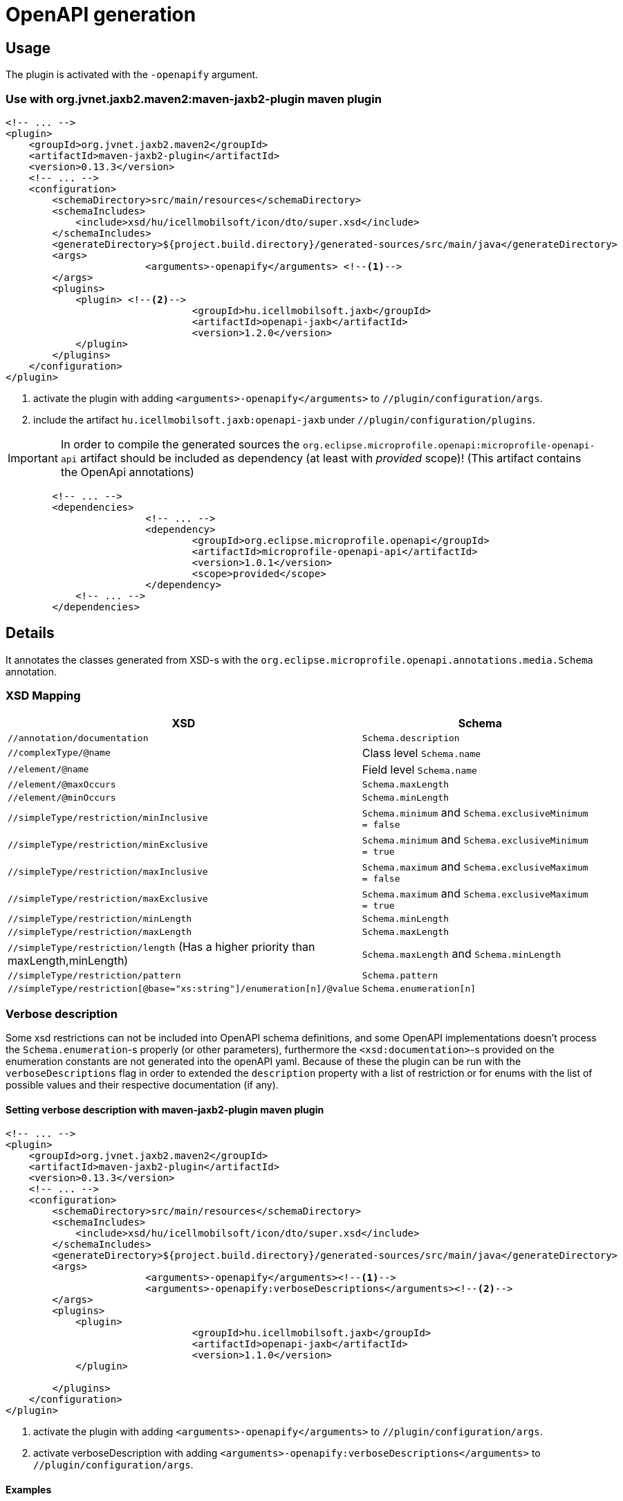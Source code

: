 = OpenAPI generation

== Usage

The plugin is activated with the `-openapify` argument.

=== Use with org.jvnet.jaxb2.maven2:maven-jaxb2-plugin maven plugin

[source,xml]
----
<!-- ... -->
<plugin>
    <groupId>org.jvnet.jaxb2.maven2</groupId>
    <artifactId>maven-jaxb2-plugin</artifactId>
    <version>0.13.3</version>
    <!-- ... -->
    <configuration>
        <schemaDirectory>src/main/resources</schemaDirectory>
        <schemaIncludes>
            <include>xsd/hu/icellmobilsoft/icon/dto/super.xsd</include>
        </schemaIncludes>
        <generateDirectory>${project.build.directory}/generated-sources/src/main/java</generateDirectory>
        <args>
			<arguments>-openapify</arguments> <!--1-->
        </args>
        <plugins>
            <plugin> <!--2-->
				<groupId>hu.icellmobilsoft.jaxb</groupId>
				<artifactId>openapi-jaxb</artifactId>
				<version>1.2.0</version>
            </plugin>
        </plugins>
    </configuration>
</plugin>
----
<1> activate the plugin with adding `<arguments>-openapify</arguments>` to `//plugin/configuration/args`.
<2> include the artifact `hu.icellmobilsoft.jaxb:openapi-jaxb` under `//plugin/configuration/plugins`.


IMPORTANT: In order to compile the generated sources the `org.eclipse.microprofile.openapi:microprofile-openapi-api`
artifact should be included as dependency (at least with _provided_ scope)!
(This artifact contains the OpenApi annotations)

[source,xml]
----
	<!-- ... -->
	<dependencies>
			<!-- ... -->
			<dependency>
				<groupId>org.eclipse.microprofile.openapi</groupId>
				<artifactId>microprofile-openapi-api</artifactId>
				<version>1.0.1</version>
				<scope>provided</scope>
			</dependency>
            <!-- ... -->
	</dependencies>
----

== Details

It annotates the classes generated from XSD-s with the `org.eclipse.microprofile.openapi.annotations.media.Schema` annotation.

=== XSD Mapping

[options="header"]
|===
|XSD|Schema

|`//annotation/documentation`|`Schema.description`

|`//complexType/@name`|Class level `Schema.name`

|`//element/@name`|Field level `Schema.name`

|`//element/@maxOccurs`|`Schema.maxLength`

|`//element/@minOccurs`|`Schema.minLength`

|`//simpleType/restriction/minInclusive`|`Schema.minimum` and `Schema.exclusiveMinimum = false`

|`//simpleType/restriction/minExclusive`|`Schema.minimum` and `Schema.exclusiveMinimum = true`

|`//simpleType/restriction/maxInclusive`|`Schema.maximum` and `Schema.exclusiveMaximum = false`

|`//simpleType/restriction/maxExclusive`|`Schema.maximum` and `Schema.exclusiveMaximum = true`

|`//simpleType/restriction/minLength`|`Schema.minLength`

|`//simpleType/restriction/maxLength`|`Schema.maxLength`

|`//simpleType/restriction/length` (Has a higher priority than maxLength,minLength)|`Schema.maxLength` and `Schema.minLength`

|`//simpleType/restriction/pattern`|`Schema.pattern`

|`//simpleType/restriction[@base="xs:string"]/enumeration[n]/@value`|`Schema.enumeration[n]`
|===

=== Verbose description

Some xsd restrictions can not be included into OpenAPI schema definitions, and some OpenAPI implementations doesn't process the `Schema.enumeration`-s properly (or other parameters), furthermore the `<xsd:documentation>`-s provided on the enumeration constants are not generated into the openAPI yaml.
Because of these the plugin can be run with the `verboseDescriptions` flag in order to extended the `description` property with a list of restriction or for enums with the list of possible values and their respective documentation (if any).

==== Setting verbose description with maven-jaxb2-plugin maven plugin

[source,xml]
----
<!-- ... -->
<plugin>
    <groupId>org.jvnet.jaxb2.maven2</groupId>
    <artifactId>maven-jaxb2-plugin</artifactId>
    <version>0.13.3</version>
    <!-- ... -->
    <configuration>
        <schemaDirectory>src/main/resources</schemaDirectory>
        <schemaIncludes>
            <include>xsd/hu/icellmobilsoft/icon/dto/super.xsd</include>
        </schemaIncludes>
        <generateDirectory>${project.build.directory}/generated-sources/src/main/java</generateDirectory>
        <args>
			<arguments>-openapify</arguments><!--1-->
			<arguments>-openapify:verboseDescriptions</arguments><!--2-->
        </args>
        <plugins>
            <plugin>
				<groupId>hu.icellmobilsoft.jaxb</groupId>
				<artifactId>openapi-jaxb</artifactId>
				<version>1.1.0</version>
            </plugin>

        </plugins>
    </configuration>
</plugin>
----
<1> activate the plugin with adding `<arguments>-openapify</arguments>` to `//plugin/configuration/args`.
<2> activate verboseDescription with adding `<arguments>-openapify:verboseDescriptions</arguments>` to `//plugin/configuration/args`.

==== Examples

===== enumeration

====== xsd

[source,xml]
----
    <xs:simpleType name="OperationType">
		<xs:annotation>
			<xs:documentation xml:lang="en">Operation type</xs:documentation>
		</xs:annotation>
		<xs:restriction base="xs:string">
			<xs:enumeration value="CREATE">
				<xs:annotation>
					<xs:documentation xml:lang="en">Creation exchange</xs:documentation>
				</xs:annotation>
			</xs:enumeration>
			<xs:enumeration value="MODIFY">
				<xs:annotation>
					<xs:documentation xml:lang="en">Modification exchange</xs:documentation>
				</xs:annotation>
			</xs:enumeration>
		</xs:restriction>
	</xs:simpleType>
----

====== Description

[source,markdown]
----
Operation type

Restrictions:
* Enum:
  * **CREATE** - Creation exchange
  * **MODIFY** - Modification exchange
----

====== Rendered

[.lead]
Operation type

Restrictions:

* Enum:
** **CREATE** - Creation exchange
** **MODIFY** - Modification exchange

===== restricted type

====== xsd

[source,xml]
----
    <xsd:simpleType name="DateType">
        <xsd:restriction base="xsd:date">
            <xsd:minInclusive value="2010-01-01"/>
            <xsd:pattern value="\d{4}-\d{2}-\d{2}"/>
        </xsd:restriction>
    </xsd:simpleType>
----

====== Description

[source,markdown]
----
DateType

Restrictions:
* minimum: 2010-01-01
* exclusiveMinimum: false
* pattern: \d{4}-\d{2}-\d{2}
----

====== Rendered

[.lead]
DateType

Restrictions:

* minimum: 2010-01-01
* exclusiveMinimum: false
* pattern: +\d{4}-\d{2}-\d{2}+

=== Issues

Known limitations:

* When multiple `documentation` is defined under `//annotation` (ie. multi-language documentation), then only the last one will be processed.
+
ie. from the following xsd only the `text` will be displayed as description
+
[source,xml]
----
<xs:annotation>
    <xs:documentation xml:lang="hu">szöveg</xs:documentation>
    <xs:documentation xml:lang="en">text</xs:documentation>
</xs:annotation>
----

== Example

Poc application:
ifndef::readme[link:../../openapi-demo[openapi-demo]]
ifdef::readme[link:openapi-demo[openapi-demo]]


